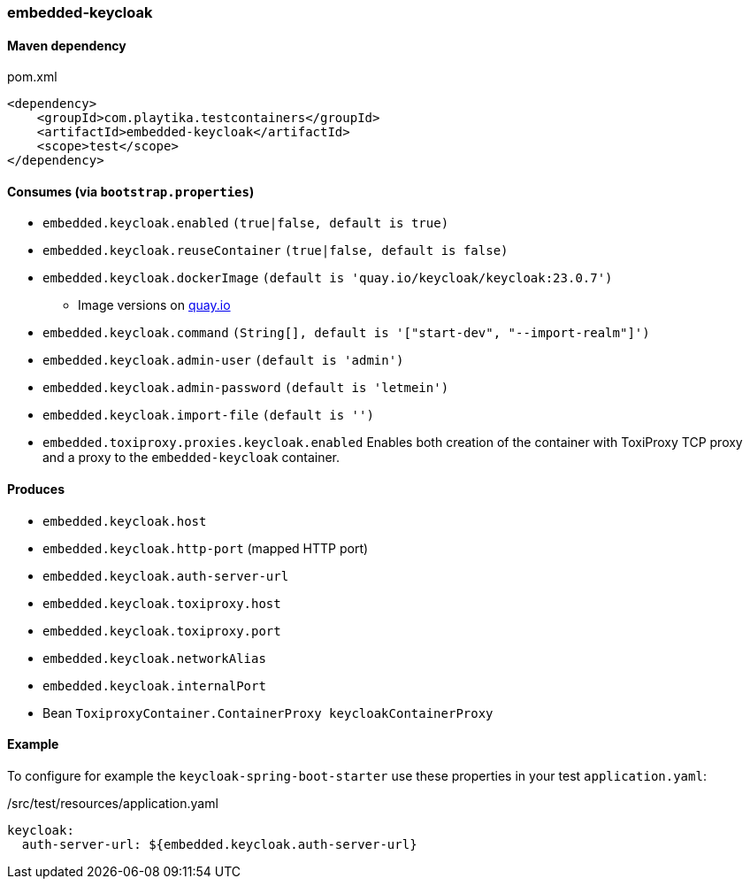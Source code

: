 === embedded-keycloak

==== Maven dependency

.pom.xml
[source,xml]
----
<dependency>
    <groupId>com.playtika.testcontainers</groupId>
    <artifactId>embedded-keycloak</artifactId>
    <scope>test</scope>
</dependency>
----

==== Consumes (via `bootstrap.properties`)

* `embedded.keycloak.enabled` `(true|false, default is true)`
* `embedded.keycloak.reuseContainer` `(true|false, default is false)`
* `embedded.keycloak.dockerImage` `(default is 'quay.io/keycloak/keycloak:23.0.7')`
** Image versions on https://quay.io/repository/keycloak/keycloak?tab=tags[quay.io]
* `embedded.keycloak.command` `(String[], default is '["start-dev", "--import-realm"]')`
* `embedded.keycloak.admin-user` `(default is 'admin')`
* `embedded.keycloak.admin-password` `(default is 'letmein')`
* `embedded.keycloak.import-file` `(default is '')`
* `embedded.toxiproxy.proxies.keycloak.enabled` Enables both creation of the container with ToxiProxy TCP proxy and a proxy to the `embedded-keycloak` container.


==== Produces

* `embedded.keycloak.host`
* `embedded.keycloak.http-port` (mapped HTTP port)
* `embedded.keycloak.auth-server-url`
* `embedded.keycloak.toxiproxy.host`
* `embedded.keycloak.toxiproxy.port`
* `embedded.keycloak.networkAlias`
* `embedded.keycloak.internalPort`
* Bean `ToxiproxyContainer.ContainerProxy keycloakContainerProxy`

==== Example
To configure for example the `keycloak-spring-boot-starter` use these properties in your test `application.yaml`:

./src/test/resources/application.yaml
[source,yaml]
----
keycloak:
  auth-server-url: ${embedded.keycloak.auth-server-url}
----
